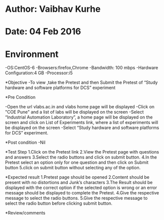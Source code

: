 * Author: Vaibhav Kurhe
* Date: 04 Feb 2016

* Environment
 -OS:CentOS-6 
 -Browsers:firefox,Chrome
 -Bandwidth: 100 mbps
 -Hardware Configuration:4 GB
 -Processor:i5

*Objective
 -To view ,take the Pretest and then Submit the Pretest of “Study hardware and software platforms for DCS” experiment
 
*Pre Condition
 
    -Open the url vlabs.ac.in and vlabs home page will be displayed
    -Click on "COE Pune" and a list of labs will be displayed on the screen
    -Select “Industrial Automation Laboratory”, a home page will be displayed on the screen and click on List of Experiments link, 	where a list of experiments will be displayed on the screen
    -Select “Study hardware and software platforms for DCS” experiment.

*Post condition
    -Nil	

*Test Step    
    1.Click on the Pretest link
    2.View the Pretest page with questions and answers
    3.Select the radio buttons and click on submit button.
    4.In the Pretest select an option only for one question and then click on Submit button
    5.click on submit button without selecting any of the option.


*Expected result     
    1.Pretest page should be opened
    2.Content should be present with no distortions and Junk’s characters
    3.The Result should be displayed with the correct option if the selected option is wrong or an error message should be displayed 		to complete the Pretest.
    4.Give the respective message to select the radio buttons. 
    5.Give the respective message to select the radio button before clicking submit button. 



*Review/comments
